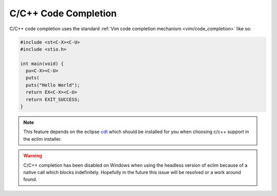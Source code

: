 .. Copyright (C) 2005 - 2010  Eric Van Dewoestine

   This program is free software: you can redistribute it and/or modify
   it under the terms of the GNU General Public License as published by
   the Free Software Foundation, either version 3 of the License, or
   (at your option) any later version.

   This program is distributed in the hope that it will be useful,
   but WITHOUT ANY WARRANTY; without even the implied warranty of
   MERCHANTABILITY or FITNESS FOR A PARTICULAR PURPOSE.  See the
   GNU General Public License for more details.

   You should have received a copy of the GNU General Public License
   along with this program.  If not, see <http://www.gnu.org/licenses/>.

.. _vim/c/complete:

C/C++ Code Completion
=====================

C/C++ code completion uses the standard
:ref:`Vim code completion mechanism <vim/code_completion>` like so\:

.. code-block:: c

  #include <st<C-X><C-U>
  #include <stio.h>

  int main(void) {
    pu<C-X><C-U>
    puts(
    puts("Hello World");
    return EX<C-X><C-U>
    return EXIT_SUCCESS;
  }

.. note::
  This feature depends on the eclipse cdt_ which should be installed for you
  when choosing c/c++ support in the eclim installer.

.. warning::

  C/C++ completion has been disabled on Windows when using the headless version
  of eclim because of a native call which blocks indefinitely.  Hopefully in
  the future this issue will be resolved or a work around found.

.. _cdt: http://eclipse.org/cdt
